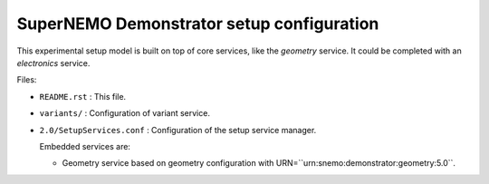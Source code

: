 =============================================
SuperNEMO Demonstrator setup configuration
=============================================

This experimental setup  model is built on top of  core services, like
the *geometry*  service.  It could  be completed with an *electronics*
service.

Files:

* ``README.rst`` : This file.
* ``variants/`` : Configuration of variant service.
* ``2.0/SetupServices.conf``  :  Configuration  of the  setup  service
  manager.
  
  Embedded services are:

  * Geometry   service   based    on   geometry   configuration   with
    URN=``urn:snemo:demonstrator:geometry:5.0``.

.. end
